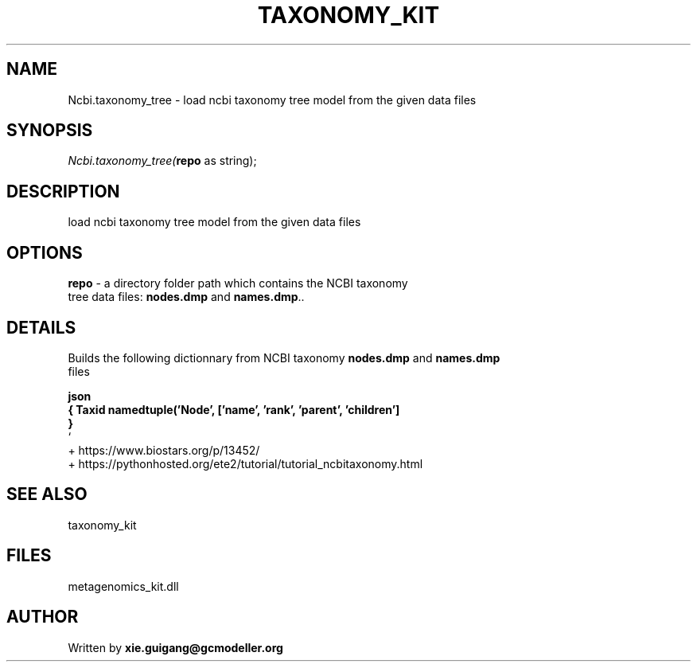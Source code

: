 .\" man page create by R# package system.
.TH TAXONOMY_KIT 4 2000-01-01 "Ncbi.taxonomy_tree" "Ncbi.taxonomy_tree"
.SH NAME
Ncbi.taxonomy_tree \- load ncbi taxonomy tree model from the given data files
.SH SYNOPSIS
\fINcbi.taxonomy_tree(\fBrepo\fR as string);\fR
.SH DESCRIPTION
.PP
load ncbi taxonomy tree model from the given data files
.PP
.SH OPTIONS
.PP
\fBrepo\fB \fR\- a directory folder path which contains the NCBI taxonomy 
 tree data files: \fBnodes.dmp\fR and \fBnames.dmp\fR.. 
.PP
.SH DETAILS
.PP
Builds the following dictionnary from NCBI taxonomy \fBnodes.dmp\fR and \fBnames.dmp\fR
 files 
 
 \fBjson 
 { Taxid namedtuple('Node', ['name', 'rank', 'parent', 'children']
     } 
 \fR` 
 + https://www.biostars.org/p/13452/ 
 + https://pythonhosted.org/ete2/tutorial/tutorial_ncbitaxonomy.html
.PP
.SH SEE ALSO
taxonomy_kit
.SH FILES
.PP
metagenomics_kit.dll
.PP
.SH AUTHOR
Written by \fBxie.guigang@gcmodeller.org\fR
